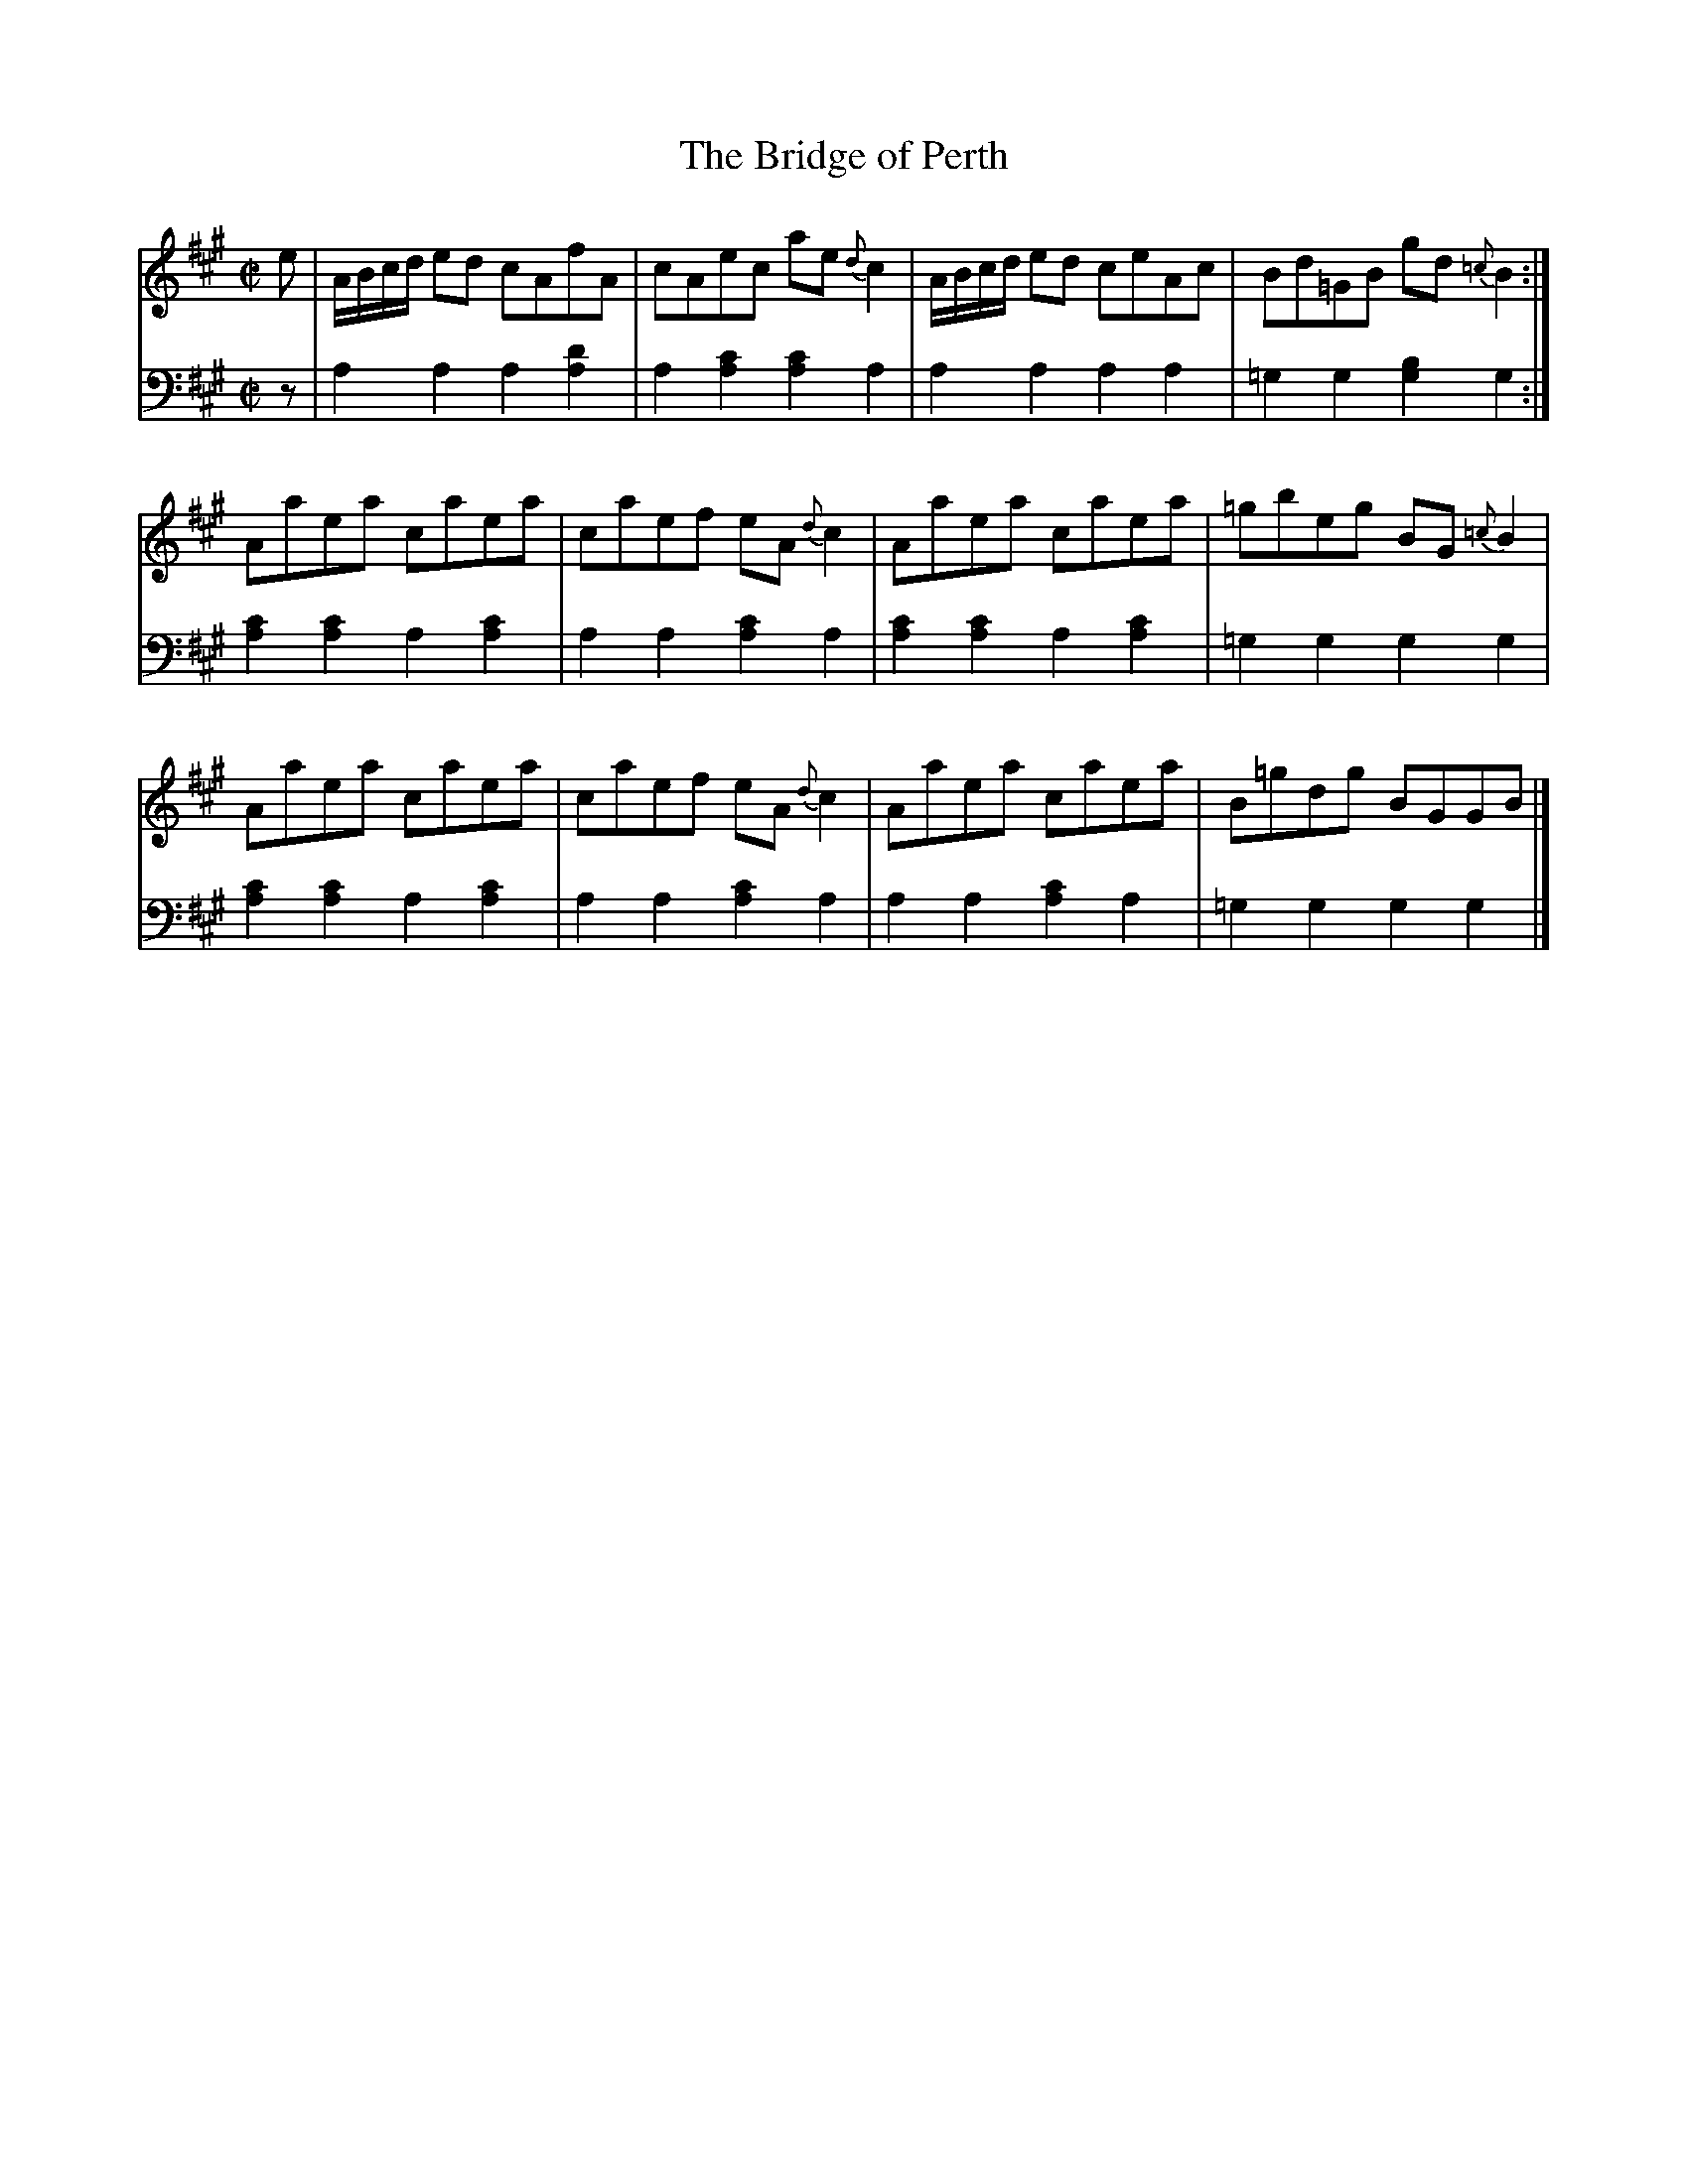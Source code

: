 X: 221
T: The Bridge of Perth
R: reel
M: C|
L: 1/8
Z: 2011 John Chambers <jc:trillian.mit.edu>
B: Abraham Mackintosh "A Collection of Strathspeys, Reels, Jigs &c.", Newcastle, after 1797, p.22
F: http://imslp.info/files/imglnks/usimg/a/a8/IMSLP80796-PMLP164326-Abraham_Mackintosh_coll.pdf
K: A
V: 1
e |\
A/B/c/d/ ed cAfA | cAec ae{d}c2 | A/B/c/d/ ed ceAc | Bd=GB gd{=c}B2 :|
Aaea caea | caef eA{d}c2 | Aaea caea | =gbeg BG{=c}B2 |
Aaea caea | caef eA{d}c2 | Aaea caea | B=gdg BGGB |]
V: 2 clef=bass middle=d
z |\
a2a2 a2[a2d'2] | a2[a2c'2] [a2c'2]a2 | a2a2 a2a2 | =g2g2 [g2b2]g2 :|
[a2c'2][a2c'2] a2[a2c'2] | a2a2 [a2c'2]a2 | [a2c'2][a2c'2] a2[a2c'2] | =g2g2 g2g2 |
[a2c'2][a2c'2] a2[a2c'2] | a2a2 [a2c'2]a2 | a2a2 [a2c'2]a2 | =g2g2 g2g2 |]
